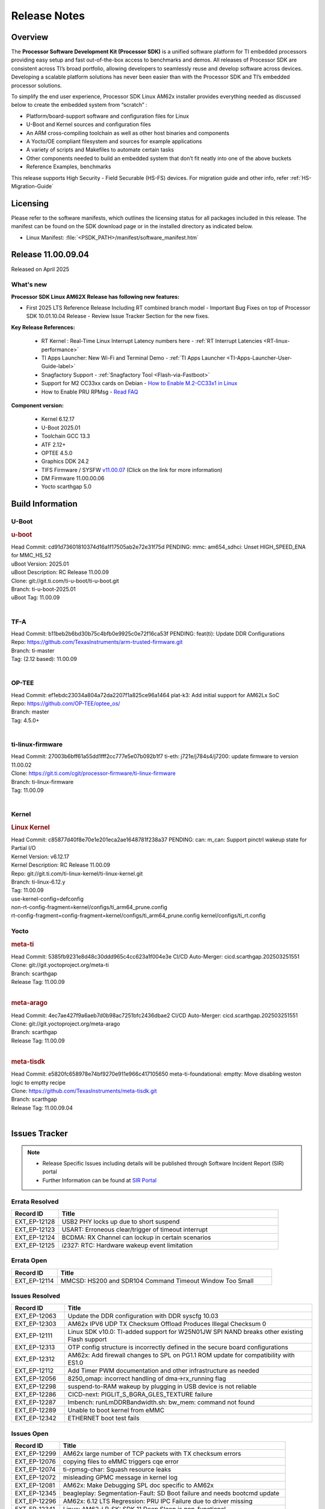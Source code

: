 .. _Release-note-label:

#############
Release Notes
#############

Overview
========

The **Processor Software Development Kit (Processor SDK)** is a unified software platform for TI embedded processors
providing easy setup and fast out-of-the-box access to benchmarks and demos.  All releases of Processor SDK are
consistent across TI’s broad portfolio, allowing developers to seamlessly reuse and develop software across devices.
Developing a scalable platform solutions has never been easier than with the Processor SDK and TI’s embedded processor
solutions.

To simplify the end user experience, Processor SDK Linux AM62x installer provides everything needed as discussed below
to create the embedded system from “scratch” :

-  Platform/board-support software and configuration files for Linux
-  U-Boot and Kernel sources and configuration files
-  An ARM cross-compiling toolchain as well as other host binaries and components
-  A Yocto/OE compliant filesystem and sources for example applications
-  A variety of scripts and Makefiles to automate certain tasks
-  Other components needed to build an embedded system that don’t fit neatly into one of the above buckets
-  Reference Examples, benchmarks

This release supports High Security - Field Securable (HS-FS) devices. For migration guide and other info, refer :ref:`HS-Migration-Guide`

Licensing
=========

Please refer to the software manifests, which outlines the licensing
status for all packages included in this release. The manifest can be
found on the SDK download page or in the installed directory as indicated below.

-  Linux Manifest:  :file:`<PSDK_PATH>/manifest/software_manifest.htm`

Release 11.00.09.04
===================

Released on April 2025

What's new
----------

**Processor SDK Linux AM62X Release has following new features:**

- First 2025 LTS Reference Release Including RT combined branch model
  - Important Bug Fixes on top of Processor SDK 10.01.10.04 Release
  - Review Issue Tracker Section for the new fixes.

**Key Release References:**

  - RT Kernel : Real-Time Linux Interrupt Latency numbers here - :ref:`RT Interrupt Latencies <RT-linux-performance>`
  - TI Apps Launcher: New Wi-Fi and Terminal Demo - :ref:`TI Apps Launcher <TI-Apps-Launcher-User-Guide-label>`
  - Snagfactory Support - :ref:`Snagfactory Tool <Flash-via-Fastboot>`
  - Support for M2 CC33xx cards on Debian - `How to Enable M.2-CC33x1 in Linux <https://software-dl.ti.com/processor-sdk-linux/esd/AM62X/10_01_10_04_Debian/exports/docs/linux/How_to_Guides/Target/How_To_Enable_M2CC3301_in_linux.html>`__
  - How to Enable PRU RPMsg - `Read FAQ <https://e2e.ti.com/support/processors-group/processors/f/791/t/1494495>`__

**Component version:**

  - Kernel 6.12.17
  - U-Boot 2025.01
  - Toolchain GCC 13.3
  - ATF 2.12+
  - OPTEE 4.5.0
  - Graphics DDK 24.2
  - TIFS Firmware / SYSFW `v11.00.07 <https://software-dl.ti.com/tisci/esd/11_00_07/release_notes/release_notes.html>`__ (Click on the link for more information)
  - DM Firmware 11.00.00.06
  - Yocto scarthgap 5.0


Build Information
=================

.. _u-boot-release-notes:

U-Boot
------

.. rubric:: u-boot
   :name: u-boot

| Head Commit: cd91d73601810374d16a1f17505ab2e72e31f75d PENDING: mmc: am654_sdhci: Unset HIGH_SPEED_ENA for MMC_HS_52
| uBoot Version: 2025.01
| uBoot Description: RC Release 11.00.09
| Clone: git://git.ti.com/ti-u-boot/ti-u-boot.git
| Branch: ti-u-boot-2025.01
| uBoot Tag: 11.00.09
|

.. _tf-a-release-notes:

TF-A
----
| Head Commit: b11beb2b6bd30b75c4bfb0e9925c0e72f16ca53f PENDING: feat(ti): Update DDR Configurations
| Repo: https://github.com/TexasInstruments/arm-trusted-firmware.git
| Branch: ti-master
| Tag: (2.12 based): 11.00.09
|

.. _optee-release-notes:

OP-TEE
------
| Head Commit: ef1ebdc23034a804a72da2207f1a825ce96a1464 plat-k3: Add initial support for AM62Lx SoC
| Repo: https://github.com/OP-TEE/optee_os/
| Branch: master
| Tag: 4.5.0+
|

.. _ti-linux-fw-release-notes:

ti-linux-firmware
-----------------
| Head Commit: 27003b6bff61a55dd1fff2cc777e5e07b092b1f7 ti-eth: j721e/j784s4/j7200: update firmware to version 11.00.02
| Clone: https://git.ti.com/cgit/processor-firmware/ti-linux-firmware
| Branch: ti-linux-firmware
| Tag: 11.00.09
|

Kernel
------
.. rubric:: Linux Kernel
   :name: linux-kernel

| Head Commit: c85877d40f8e70e1e201eca2ae1648781f238a37 PENDING: can: m_can: Support pinctrl wakeup state for Partial I/O
| Kernel Version: v6.12.17
| Kernel Description: RC Release 11.00.09

| Repo: git://git.ti.com/ti-linux-kernel/ti-linux-kernel.git
| Branch: ti-linux-6.12.y
| Tag: 11.00.09
| use-kernel-config=defconfig
| non-rt-config-fragment=kernel/configs/ti_arm64_prune.config
| rt-config-fragment=config-fragment=kernel/configs/ti_arm64_prune.config kernel/configs/ti_rt.config


Yocto
-----
.. rubric:: meta-ti
   :name: meta-ti

| Head Commit: 5385fb9231e8d48c30ddd965c4cc623a1f004e3e CI/CD Auto-Merger: cicd.scarthgap.202503251551

| Clone: git://git.yoctoproject.org/meta-ti
| Branch: scarthgap
| Release Tag: 11.00.09
|

.. rubric:: meta-arago
   :name: meta-arago

| Head Commit: 4ec7ae427f9a6aeb7d0b98ac7251bfc2436dbae2 CI/CD Auto-Merger: cicd.scarthgap.202503251551

| Clone: git://git.yoctoproject.org/meta-arago
| Branch: scarthgap
| Release Tag: 11.00.09
|

.. rubric:: meta-tisdk
   :name: meta-tisdk

| Head Commit: e5820fc658978e74bf9270e911e966c417105650 meta-ti-foundational: emptty: Move disabling weston logic to emptty recipe

| Clone: https://github.com/TexasInstruments/meta-tisdk.git
| Branch: scarthgap
| Release Tag: 11.00.09.04
|


Issues Tracker
==============

.. note::

    - Release Specific Issues including details will be published through Software Incident Report (SIR) portal

    - Further Information can be found at `SIR Portal <https://sir.ext.ti.com/>`_

Errata Resolved
---------------
.. csv-table::
   :header: "Record ID", "Title"
   :widths: 15, 70

   "EXT_EP-12128","USB2 PHY locks up due to short suspend"
   "EXT_EP-12123","USART: Erroneous clear/trigger of timeout interrupt"
   "EXT_EP-12124","BCDMA: RX Channel can lockup in certain scenarios"
   "EXT_EP-12125","i2327: RTC: Hardware wakeup event limitation"

Errata Open
-----------
.. csv-table::
   :header: "Record ID", "Title"
   :widths: 15, 70

   "EXT_EP-12114","MMCSD: HS200 and SDR104 Command Timeout Window Too Small"

Issues Resolved
---------------
.. csv-table::
   :header: "Record ID", "Title"
   :widths: 15, 70

   "EXT_EP-12063","Update the DDR configuration with DDR syscfg 10.03"
   "EXT_EP-12303","AM62x IPV6 UDP TX Checksum Offload Produces Illegal Checksum 0"
   "EXT_EP-12111","Linux SDK v10.0: TI-added support for W25N01JW SPI NAND breaks other existing Flash support"
   "EXT_EP-12313","OTP config structure is incorrectly defined in the secure board configurations"
   "EXT_EP-12312","AM62x: Add firewall changes to SPL on PG1.1 ROM update for compatibility with ES1.0"
   "EXT_EP-12112","Add Timer PWM documentation and other infrastructure as needed"
   "EXT_EP-12056","8250_omap: incorrect handling of dma->rx_running flag"
   "EXT_EP-12298","suspend-to-RAM wakeup by plugging in USB device is not reliable"
   "EXT_EP-12286","CICD-next: PIGLIT_S_BGRA_GLES_TEXTURE failure"
   "EXT_EP-12287","lmbench: runLmDDRBandwidth.sh: bw_mem: command not found"
   "EXT_EP-12289","Unable to boot kernel from eMMC"
   "EXT_EP-12342","ETHERNET boot test fails"

Issues Open
-----------
.. csv-table::
   :header: "Record ID", "Title"
   :widths: 15, 70

   "EXT_EP-12299","AM62x large number of TCP packets with TX checksum errors"
   "EXT_EP-12076","copying files to eMMC triggers cqe error"
   "EXT_EP-12074","ti-rpmsg-char: Squash resource leaks"
   "EXT_EP-12072","misleading GPMC message in kernel log"
   "EXT_EP-12081","AM62x: Make Debugging SPL doc specific to AM62x"
   "EXT_EP-12345","beagleplay: Segmentation-Fault: SD Boot failure and needs bootcmd update"
   "EXT_EP-12296","AM62x: 6.12 LTS Regression: PRU IPC Failure due to driver missing"
   "EXT_EP-12341","Linux: AM62-LP-SK: SDK 11 Deep Sleep is non-functional"

